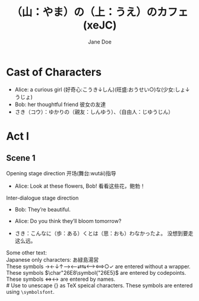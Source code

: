 #+EXPORT_FILE_NAME: output/ox-stage-xeJC-test.pdf

#+LATEX_COMPILER: xelatex

# Tell Org to use \documentclass{stage}
#+LATEX_CLASS: stage

# Disable default packages
#+BIND: org-latex-default-packages-alist nil
#+BIND: org-latex-packages-alist nil

# Enable mixed scripts
#+STAGE_SCRIPT: xeJC

#+TITLE: （山：やま）の（上：うえ）のカフェ (xeJC)
#+AUTHOR: Jane Doe

* Cast of Characters

- Alice: a curious girl (好奇心:こうき↓しん)(旺盛:おうせい○)な(少女:しょ↓うじょ)
- Bob: her thoughtful friend 彼女の友達
- さき（コウ）：ゆかりの（親友：しんゆう）、（自由人：じゆうじん）

* Act I
** Scene 1
Opening stage direction 开场(舞台:wutái)指导

- Alice: Look at these flowers, Bob! \coloremoji{🌷😁}
  看看这些花，鲍勃！

Inter-dialogue stage direction

- Bob: They’re beautiful. \charsd{\introduce{ALICE} kneels to smell them.}

- Alice: Do you think they’ll bloom tomorrow?

- さき：こんなに（歩：ある）くとは（思：おも）わなかったよ。
  没想到要走这么远。

Some other text:\\

Japanese only characters: あ緑島湯営\\
These symbols →←↓↑⟶⟵⇄⇆⟷⟺○✓ are entered without a wrapper.\\
These symbols \(\char"26E8\symbol{"26E5}\) are entered by codepoints.\\
These symbols \(\Longleftrightarrow\)\ensuremath{\longleftrightarrow} are
entered by names.\\
# Use @@latex:{}@@ to unescape {} as TeX speical characters.
These symbols @@latex:{\symbolsfont ✔✗}@@ are entered using
\texttt{\textbackslash symbolsfont}.\\
